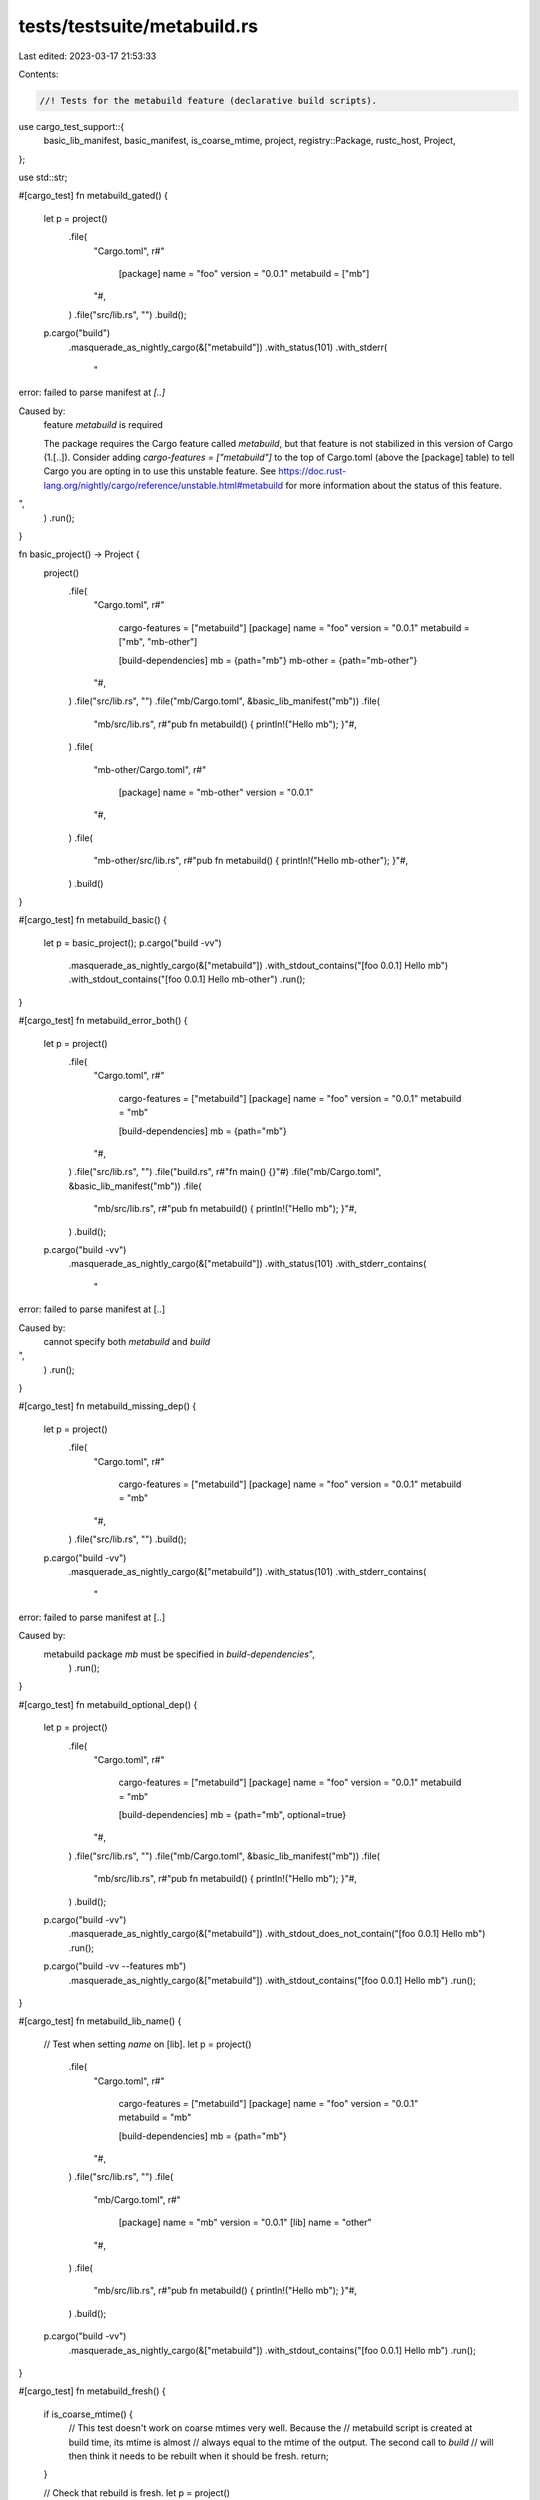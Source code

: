 tests/testsuite/metabuild.rs
============================

Last edited: 2023-03-17 21:53:33

Contents:

.. code-block:: rs

    //! Tests for the metabuild feature (declarative build scripts).

use cargo_test_support::{
    basic_lib_manifest, basic_manifest, is_coarse_mtime, project, registry::Package, rustc_host,
    Project,
};

use std::str;

#[cargo_test]
fn metabuild_gated() {
    let p = project()
        .file(
            "Cargo.toml",
            r#"
                [package]
                name = "foo"
                version = "0.0.1"
                metabuild = ["mb"]
            "#,
        )
        .file("src/lib.rs", "")
        .build();

    p.cargo("build")
        .masquerade_as_nightly_cargo(&["metabuild"])
        .with_status(101)
        .with_stderr(
            "\
error: failed to parse manifest at `[..]`

Caused by:
  feature `metabuild` is required

  The package requires the Cargo feature called `metabuild`, \
  but that feature is not stabilized in this version of Cargo (1.[..]).
  Consider adding `cargo-features = [\"metabuild\"]` to the top of Cargo.toml \
  (above the [package] table) to tell Cargo you are opting in to use this unstable feature.
  See https://doc.rust-lang.org/nightly/cargo/reference/unstable.html#metabuild \
  for more information about the status of this feature.
",
        )
        .run();
}

fn basic_project() -> Project {
    project()
        .file(
            "Cargo.toml",
            r#"
                cargo-features = ["metabuild"]
                [package]
                name = "foo"
                version = "0.0.1"
                metabuild = ["mb", "mb-other"]

                [build-dependencies]
                mb = {path="mb"}
                mb-other = {path="mb-other"}
            "#,
        )
        .file("src/lib.rs", "")
        .file("mb/Cargo.toml", &basic_lib_manifest("mb"))
        .file(
            "mb/src/lib.rs",
            r#"pub fn metabuild() { println!("Hello mb"); }"#,
        )
        .file(
            "mb-other/Cargo.toml",
            r#"
                [package]
                name = "mb-other"
                version = "0.0.1"
            "#,
        )
        .file(
            "mb-other/src/lib.rs",
            r#"pub fn metabuild() { println!("Hello mb-other"); }"#,
        )
        .build()
}

#[cargo_test]
fn metabuild_basic() {
    let p = basic_project();
    p.cargo("build -vv")
        .masquerade_as_nightly_cargo(&["metabuild"])
        .with_stdout_contains("[foo 0.0.1] Hello mb")
        .with_stdout_contains("[foo 0.0.1] Hello mb-other")
        .run();
}

#[cargo_test]
fn metabuild_error_both() {
    let p = project()
        .file(
            "Cargo.toml",
            r#"
                cargo-features = ["metabuild"]
                [package]
                name = "foo"
                version = "0.0.1"
                metabuild = "mb"

                [build-dependencies]
                mb = {path="mb"}
            "#,
        )
        .file("src/lib.rs", "")
        .file("build.rs", r#"fn main() {}"#)
        .file("mb/Cargo.toml", &basic_lib_manifest("mb"))
        .file(
            "mb/src/lib.rs",
            r#"pub fn metabuild() { println!("Hello mb"); }"#,
        )
        .build();

    p.cargo("build -vv")
        .masquerade_as_nightly_cargo(&["metabuild"])
        .with_status(101)
        .with_stderr_contains(
            "\
error: failed to parse manifest at [..]

Caused by:
  cannot specify both `metabuild` and `build`
",
        )
        .run();
}

#[cargo_test]
fn metabuild_missing_dep() {
    let p = project()
        .file(
            "Cargo.toml",
            r#"
                cargo-features = ["metabuild"]
                [package]
                name = "foo"
                version = "0.0.1"
                metabuild = "mb"
            "#,
        )
        .file("src/lib.rs", "")
        .build();

    p.cargo("build -vv")
        .masquerade_as_nightly_cargo(&["metabuild"])
        .with_status(101)
        .with_stderr_contains(
            "\
error: failed to parse manifest at [..]

Caused by:
  metabuild package `mb` must be specified in `build-dependencies`",
        )
        .run();
}

#[cargo_test]
fn metabuild_optional_dep() {
    let p = project()
        .file(
            "Cargo.toml",
            r#"
                cargo-features = ["metabuild"]
                [package]
                name = "foo"
                version = "0.0.1"
                metabuild = "mb"

                [build-dependencies]
                mb = {path="mb", optional=true}
            "#,
        )
        .file("src/lib.rs", "")
        .file("mb/Cargo.toml", &basic_lib_manifest("mb"))
        .file(
            "mb/src/lib.rs",
            r#"pub fn metabuild() { println!("Hello mb"); }"#,
        )
        .build();

    p.cargo("build -vv")
        .masquerade_as_nightly_cargo(&["metabuild"])
        .with_stdout_does_not_contain("[foo 0.0.1] Hello mb")
        .run();

    p.cargo("build -vv --features mb")
        .masquerade_as_nightly_cargo(&["metabuild"])
        .with_stdout_contains("[foo 0.0.1] Hello mb")
        .run();
}

#[cargo_test]
fn metabuild_lib_name() {
    // Test when setting `name` on [lib].
    let p = project()
        .file(
            "Cargo.toml",
            r#"
                cargo-features = ["metabuild"]
                [package]
                name = "foo"
                version = "0.0.1"
                metabuild = "mb"

                [build-dependencies]
                mb = {path="mb"}
            "#,
        )
        .file("src/lib.rs", "")
        .file(
            "mb/Cargo.toml",
            r#"
                [package]
                name = "mb"
                version = "0.0.1"
                [lib]
                name = "other"
            "#,
        )
        .file(
            "mb/src/lib.rs",
            r#"pub fn metabuild() { println!("Hello mb"); }"#,
        )
        .build();

    p.cargo("build -vv")
        .masquerade_as_nightly_cargo(&["metabuild"])
        .with_stdout_contains("[foo 0.0.1] Hello mb")
        .run();
}

#[cargo_test]
fn metabuild_fresh() {
    if is_coarse_mtime() {
        // This test doesn't work on coarse mtimes very well. Because the
        // metabuild script is created at build time, its mtime is almost
        // always equal to the mtime of the output. The second call to `build`
        // will then think it needs to be rebuilt when it should be fresh.
        return;
    }

    // Check that rebuild is fresh.
    let p = project()
        .file(
            "Cargo.toml",
            r#"
                cargo-features = ["metabuild"]
                [package]
                name = "foo"
                version = "0.0.1"
                metabuild = "mb"

                [build-dependencies]
                mb = {path="mb"}
            "#,
        )
        .file("src/lib.rs", "")
        .file("mb/Cargo.toml", &basic_lib_manifest("mb"))
        .file(
            "mb/src/lib.rs",
            r#"pub fn metabuild() { println!("Hello mb"); }"#,
        )
        .build();

    p.cargo("build -vv")
        .masquerade_as_nightly_cargo(&["metabuild"])
        .with_stdout_contains("[foo 0.0.1] Hello mb")
        .run();

    p.cargo("build -vv")
        .masquerade_as_nightly_cargo(&["metabuild"])
        .with_stdout_does_not_contain("[foo 0.0.1] Hello mb")
        .with_stderr(
            "\
[FRESH] mb [..]
[FRESH] foo [..]
[FINISHED] dev [..]
",
        )
        .run();
}

#[cargo_test]
fn metabuild_links() {
    let p = project()
        .file(
            "Cargo.toml",
            r#"
                cargo-features = ["metabuild"]
                [package]
                name = "foo"
                version = "0.0.1"
                links = "cat"
                metabuild = "mb"

                [build-dependencies]
                mb = {path="mb"}
            "#,
        )
        .file("src/lib.rs", "")
        .file("mb/Cargo.toml", &basic_lib_manifest("mb"))
        .file(
            "mb/src/lib.rs",
            r#"
                pub fn metabuild() {
                    assert_eq!(std::env::var("CARGO_MANIFEST_LINKS"),
                        Ok("cat".to_string()));
                    println!("Hello mb");
                }
            "#,
        )
        .build();

    p.cargo("build -vv")
        .masquerade_as_nightly_cargo(&["metabuild"])
        .with_stdout_contains("[foo 0.0.1] Hello mb")
        .run();
}

#[cargo_test]
fn metabuild_override() {
    let p = project()
        .file(
            "Cargo.toml",
            r#"
                cargo-features = ["metabuild"]
                [package]
                name = "foo"
                version = "0.0.1"
                links = "cat"
                metabuild = "mb"

                [build-dependencies]
                mb = {path="mb"}
            "#,
        )
        .file("src/lib.rs", "")
        .file("mb/Cargo.toml", &basic_lib_manifest("mb"))
        .file(
            "mb/src/lib.rs",
            r#"pub fn metabuild() { panic!("should not run"); }"#,
        )
        .file(
            ".cargo/config",
            &format!(
                r#"
                    [target.{}.cat]
                    rustc-link-lib = ["a"]
                "#,
                rustc_host()
            ),
        )
        .build();

    p.cargo("build -vv")
        .masquerade_as_nightly_cargo(&["metabuild"])
        .run();
}

#[cargo_test]
fn metabuild_workspace() {
    let p = project()
        .file(
            "Cargo.toml",
            r#"
                [workspace]
                members = ["member1", "member2"]
            "#,
        )
        .file(
            "member1/Cargo.toml",
            r#"
                cargo-features = ["metabuild"]
                [package]
                name = "member1"
                version = "0.0.1"
                metabuild = ["mb1", "mb2"]

                [build-dependencies]
                mb1 = {path="../../mb1"}
                mb2 = {path="../../mb2"}
            "#,
        )
        .file("member1/src/lib.rs", "")
        .file(
            "member2/Cargo.toml",
            r#"
                cargo-features = ["metabuild"]
                [package]
                name = "member2"
                version = "0.0.1"
                metabuild = ["mb1"]

                [build-dependencies]
                mb1 = {path="../../mb1"}
            "#,
        )
        .file("member2/src/lib.rs", "")
        .build();

    project()
        .at("mb1")
        .file("Cargo.toml", &basic_lib_manifest("mb1"))
        .file(
            "src/lib.rs",
            r#"pub fn metabuild() { println!("Hello mb1 {}", std::env::var("CARGO_MANIFEST_DIR").unwrap()); }"#,
        )
        .build();

    project()
        .at("mb2")
        .file("Cargo.toml", &basic_lib_manifest("mb2"))
        .file(
            "src/lib.rs",
            r#"pub fn metabuild() { println!("Hello mb2 {}", std::env::var("CARGO_MANIFEST_DIR").unwrap()); }"#,
        )
        .build();

    p.cargo("build -vv --workspace")
        .masquerade_as_nightly_cargo(&["metabuild"])
        .with_stdout_contains("[member1 0.0.1] Hello mb1 [..]member1")
        .with_stdout_contains("[member1 0.0.1] Hello mb2 [..]member1")
        .with_stdout_contains("[member2 0.0.1] Hello mb1 [..]member2")
        .with_stdout_does_not_contain("[member2 0.0.1] Hello mb2 [..]member2")
        .run();
}

#[cargo_test]
fn metabuild_metadata() {
    // The metabuild Target is filtered out of the `metadata` results.
    let p = basic_project();

    let meta = p
        .cargo("metadata --format-version=1")
        .masquerade_as_nightly_cargo(&["metabuild"])
        .run_json();
    let mb_info: Vec<&str> = meta["packages"]
        .as_array()
        .unwrap()
        .iter()
        .find(|p| p["name"].as_str().unwrap() == "foo")
        .unwrap()["metabuild"]
        .as_array()
        .unwrap()
        .iter()
        .map(|s| s.as_str().unwrap())
        .collect();
    assert_eq!(mb_info, ["mb", "mb-other"]);
}

#[cargo_test]
fn metabuild_build_plan() {
    let p = basic_project();

    p.cargo("build --build-plan -Zunstable-options")
        .masquerade_as_nightly_cargo(&["metabuild", "build-plan"])
        .with_json(
            r#"
            {
                "invocations": [
                    {
                        "package_name": "mb",
                        "package_version": "0.5.0",
                        "target_kind": ["lib"],
                        "compile_mode": "build",
                        "kind": null,
                        "deps": [],
                        "outputs": [
                            "[..]/target/debug/deps/libmb-[..].rlib",
                            "[..]/target/debug/deps/libmb-[..].rmeta"
                        ],
                        "links": {},
                        "program": "rustc",
                        "args": "{...}",
                        "env": "{...}",
                        "cwd": "[..]"
                    },
                    {
                        "package_name": "mb-other",
                        "package_version": "0.0.1",
                        "target_kind": ["lib"],
                        "compile_mode": "build",
                        "kind": null,
                        "deps": [],
                        "outputs": [
                            "[..]/target/debug/deps/libmb_other-[..].rlib",
                            "[..]/target/debug/deps/libmb_other-[..].rmeta"
                        ],
                        "links": {},
                        "program": "rustc",
                        "args": "{...}",
                        "env": "{...}",
                        "cwd": "[..]"
                    },
                    {
                        "package_name": "foo",
                        "package_version": "0.0.1",
                        "target_kind": ["custom-build"],
                        "compile_mode": "build",
                        "kind": null,
                        "deps": [0, 1],
                        "outputs": "{...}",
                        "links": "{...}",
                        "program": "rustc",
                        "args": "{...}",
                        "env": "{...}",
                        "cwd": "[..]"
                    },
                    {
                        "package_name": "foo",
                        "package_version": "0.0.1",
                        "target_kind": ["custom-build"],
                        "compile_mode": "run-custom-build",
                        "kind": null,
                        "deps": [2],
                        "outputs": [],
                        "links": {},
                        "program": "[..]/foo/target/debug/build/foo-[..]/metabuild-foo",
                        "args": [],
                        "env": "{...}",
                        "cwd": "[..]"
                    },
                    {
                        "package_name": "foo",
                        "package_version": "0.0.1",
                        "target_kind": ["lib"],
                        "compile_mode": "build",
                        "kind": null,
                        "deps": [3],
                        "outputs": [
                            "[..]/foo/target/debug/deps/libfoo-[..].rlib",
                            "[..]/foo/target/debug/deps/libfoo-[..].rmeta"
                        ],
                        "links": "{...}",
                        "program": "rustc",
                        "args": "{...}",
                        "env": "{...}",
                        "cwd": "[..]"
                    }
                ],
                "inputs": [
                    "[..]/foo/Cargo.toml",
                    "[..]/foo/mb/Cargo.toml",
                    "[..]/foo/mb-other/Cargo.toml"
                ]
            }
            "#,
        )
        .run();

    assert_eq!(p.glob("target/.metabuild/metabuild-foo-*.rs").count(), 1);
}

#[cargo_test]
fn metabuild_two_versions() {
    // Two versions of a metabuild dep with the same name.
    let p = project()
        .at("ws")
        .file(
            "Cargo.toml",
            r#"
                [workspace]
                members = ["member1", "member2"]
            "#,
        )
        .file(
            "member1/Cargo.toml",
            r#"
                cargo-features = ["metabuild"]
                [package]
                name = "member1"
                version = "0.0.1"
                metabuild = ["mb"]

                [build-dependencies]
                mb = {path="../../mb1"}
            "#,
        )
        .file("member1/src/lib.rs", "")
        .file(
            "member2/Cargo.toml",
            r#"
                cargo-features = ["metabuild"]
                [package]
                name = "member2"
                version = "0.0.1"
                metabuild = ["mb"]

                [build-dependencies]
                mb = {path="../../mb2"}
            "#,
        )
        .file("member2/src/lib.rs", "")
        .build();

    project().at("mb1")
        .file("Cargo.toml", r#"
            [package]
            name = "mb"
            version = "0.0.1"
        "#)
        .file(
            "src/lib.rs",
            r#"pub fn metabuild() { println!("Hello mb1 {}", std::env::var("CARGO_MANIFEST_DIR").unwrap()); }"#,
        )
        .build();

    project().at("mb2")
        .file("Cargo.toml", r#"
            [package]
            name = "mb"
            version = "0.0.2"
        "#)
        .file(
            "src/lib.rs",
            r#"pub fn metabuild() { println!("Hello mb2 {}", std::env::var("CARGO_MANIFEST_DIR").unwrap()); }"#,
        )
        .build();

    p.cargo("build -vv --workspace")
        .masquerade_as_nightly_cargo(&["metabuild"])
        .with_stdout_contains("[member1 0.0.1] Hello mb1 [..]member1")
        .with_stdout_contains("[member2 0.0.1] Hello mb2 [..]member2")
        .run();

    assert_eq!(
        p.glob("target/.metabuild/metabuild-member?-*.rs").count(),
        2
    );
}

#[cargo_test]
fn metabuild_external_dependency() {
    Package::new("mb", "1.0.0")
        .file("Cargo.toml", &basic_manifest("mb", "1.0.0"))
        .file(
            "src/lib.rs",
            r#"pub fn metabuild() { println!("Hello mb"); }"#,
        )
        .publish();
    Package::new("dep", "1.0.0")
        .file(
            "Cargo.toml",
            r#"
                cargo-features = ["metabuild"]
                [package]
                name = "dep"
                version = "1.0.0"
                metabuild = ["mb"]

                [build-dependencies]
                mb = "1.0"
            "#,
        )
        .file("src/lib.rs", "")
        .build_dep("mb", "1.0.0")
        .publish();

    let p = project()
        .file(
            "Cargo.toml",
            r#"
            [package]
            name = "foo"
            version = "0.0.1"
            [dependencies]
            dep = "1.0"
            "#,
        )
        .file("src/lib.rs", "extern crate dep;")
        .build();

    p.cargo("build -vv")
        .masquerade_as_nightly_cargo(&["metabuild"])
        .with_stdout_contains("[dep 1.0.0] Hello mb")
        .run();

    assert_eq!(p.glob("target/.metabuild/metabuild-dep-*.rs").count(), 1);
}

#[cargo_test]
fn metabuild_json_artifact() {
    let p = basic_project();
    p.cargo("build --message-format=json")
        .masquerade_as_nightly_cargo(&["metabuild"])
        .with_json_contains_unordered(
            r#"
            {
              "executable": null,
              "features": [],
              "filenames": "{...}",
              "fresh": false,
              "package_id": "foo [..]",
              "manifest_path": "[..]",
              "profile": "{...}",
              "reason": "compiler-artifact",
              "target": {
                "crate_types": [
                  "bin"
                ],
                "doc": false,
                "doctest": false,
                "edition": "2018",
                "kind": [
                  "custom-build"
                ],
                "name": "metabuild-foo",
                "src_path": "[..]/foo/target/.metabuild/metabuild-foo-[..].rs",
                "test": false
              }
            }

            {
              "cfgs": [],
              "env": [],
              "linked_libs": [],
              "linked_paths": [],
              "package_id": "foo [..]",
              "out_dir": "[..]",
              "reason": "build-script-executed"
            }
            "#,
        )
        .run();
}

#[cargo_test]
fn metabuild_failed_build_json() {
    let p = basic_project();
    // Modify the metabuild dep so that it fails to compile.
    p.change_file("mb/src/lib.rs", "");
    p.cargo("build --message-format=json")
        .masquerade_as_nightly_cargo(&["metabuild"])
        .with_status(101)
        .with_json_contains_unordered(
            r#"
            {
              "message": {
                "children": "{...}",
                "code": "{...}",
                "level": "error",
                "message": "cannot find function `metabuild` in [..] `mb`",
                "rendered": "{...}",
                "spans": "{...}"
              },
              "package_id": "foo [..]",
              "manifest_path": "[..]",
              "reason": "compiler-message",
              "target": {
                "crate_types": [
                  "bin"
                ],
                "doc": false,
                "doctest": false,
                "edition": "2018",
                "kind": [
                  "custom-build"
                ],
                "name": "metabuild-foo",
                "src_path": null,
                "test": false
              }
            }
            "#,
        )
        .run();
}


